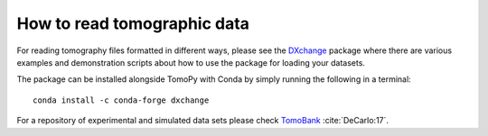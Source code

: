 ============================
How to read tomographic data
============================

For reading tomography files formatted in different ways, please see the
`DXchange <http://dxchange.readthedocs.io>`_ package where there are various
examples and demonstration scripts about how to use the package for loading your
datasets.

The package can be installed alongside TomoPy with Conda by simply running the
following in a terminal::

    conda install -c conda-forge dxchange


For a repository of experimental and simulated data sets please check
`TomoBank <http://tomobank.readthedocs.io/>`_ :cite:`DeCarlo:17`.
